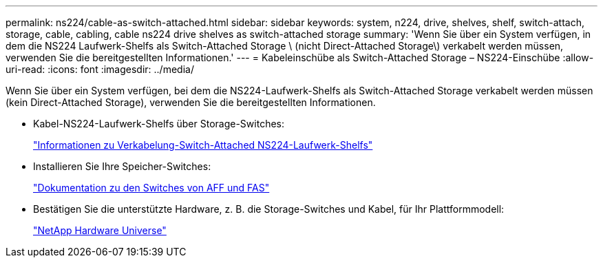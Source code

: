 ---
permalink: ns224/cable-as-switch-attached.html 
sidebar: sidebar 
keywords: system, n224, drive, shelves, shelf, switch-attach, storage, cable, cabling, cable ns224 drive shelves as switch-attached storage 
summary: 'Wenn Sie über ein System verfügen, in dem die NS224 Laufwerk-Shelfs als Switch-Attached Storage \ (nicht Direct-Attached Storage\) verkabelt werden müssen, verwenden Sie die bereitgestellten Informationen.' 
---
= Kabeleinschübe als Switch-Attached Storage – NS224-Einschübe
:allow-uri-read: 
:icons: font
:imagesdir: ../media/


[role="lead"]
Wenn Sie über ein System verfügen, bei dem die NS224-Laufwerk-Shelfs als Switch-Attached Storage verkabelt werden müssen (kein Direct-Attached Storage), verwenden Sie die bereitgestellten Informationen.

* Kabel-NS224-Laufwerk-Shelfs über Storage-Switches:
+
https://library.netapp.com/ecm/ecm_download_file/ECMLP2876580["Informationen zu Verkabelung-Switch-Attached NS224-Laufwerk-Shelfs"^]

* Installieren Sie Ihre Speicher-Switches:
+
https://docs.netapp.com/us-en/ontap-systems-switches/index.html["Dokumentation zu den Switches von AFF und FAS"^]

* Bestätigen Sie die unterstützte Hardware, z. B. die Storage-Switches und Kabel, für Ihr Plattformmodell:
+
https://hwu.netapp.com["NetApp Hardware Universe"^]


